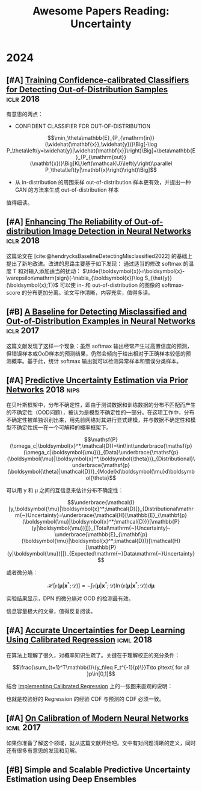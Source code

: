#+title: Awesome Papers Reading: Uncertainty
#+data: 2024-06-28 Fri

* 2024

** [#A] [[https://arxiv.org/abs/1711.09325][Training Confidence-calibrated Classifiers for Detecting Out-of-Distribution Samples]] :iclr:2018:

有意思的两点：

- CONFIDENT CLASSIFIER FOR OUT-OF-DISTRIBUTION

$$\min_\theta\mathbb{E}_{P_{\mathrm{in}}(\widehat{\mathbf{x}},\widehat{y})}\Big[-\log P_\theta\left(y=\widehat{y}|\widehat{\mathbf{x}}\right)\Big]+\beta\mathbb{E}_{P_{\mathrm{out}}(\mathbf{x})}\Big[KL\left(\mathcal{U}\left(y\right)\parallel P_\theta\left(y|\mathbf{x}\right)\right)\Big]$$

- 从 in-distribution 的周围采样 out-of-distribution 样本更有效，并提出一种 GAN 的方法来生成 out-of-distribution 样本

\begin{aligned}
\min_{G}\max_{D}&\beta\underbrace{\mathbb{E}_{P_G(\mathbf{x})}\big[KL\left(\mathcal{U}\left(y\right)\parallel P_\theta\left(y|\mathbf{x}\right)\right)\big]}_{(\mathbf{a})}\\&+\underbrace{\mathbb{E}_{P_{\mathrm{in}}(\mathbf{x})}\big[\log D\left(\mathbf{x}\right)\big]+\mathbb{E}_{P_G(\mathbf{x})}\big[\log\left(1-D\left(\mathbf{x}\right)\right)\big]}_{(\mathbf{b})}
\end{aligned}

值得细读。

** [#A] [[https://openreview.net/forum?id=H1VGkIxRZ][Enhancing The Reliability of Out-of-distribution Image Detection in Neural Networks]] :iclr:2018:

这篇论文在 [cite:@hendrycksBaselineDetectingMisclassified2022] 的基础上提出了新地改进。改进的思路主要基于如下发现： 通过适当的修改 softmax 的温度 T 和对输入添加适当的扰动：  $\tilde{\boldsymbol{x}}=\boldsymbol{x}-\varepsilon\mathrm{sign}(-\nabla_{\boldsymbol{x}}\log S_{\hat{y}}(\boldsymbol{x};T))$ 可以使 in- 和 out-of-distribution 的图像的 softmax-score 的分布更加分离。论文写作清晰，内容充实，值得多读。

** [#B] [[https://arxiv.org/abs/1610.02136][A Baseline for Detecting Misclassified and Out-of-Distribution Examples in Neural Networks]] :iclr:2017:

这篇文献发现了这样一个现象：虽然 softmax 输出经常产生过高置信度的预测，但错误样本或OoD样本的预测结果，仍然会倾向于给出相对于正确样本较低的预测概率。基于此，统计 softmax 输出就可以检测异常样本和错误分类样本。

** [#A] [[https://arxiv.org/abs/1802.10501][Predictive Uncertainty Estimation via Prior Networks]] :2018:nips:

在贝叶斯框架中，分布不确定性，即由于测试数据和训练数据的分布不匹配而产生的不确定性（OOD问题），被认为是模型不确定性的一部分。在这项工作中，分布不确定性被单独识别出来，用先验网络对其进行显式建模，并与数据不确定性和模型不确定性统一在一个可解释的概率框架下。

$$\mathsf{P}(\omega_c|\boldsymbol{x}^*,\mathcal{D})=\int\int\underbrace{\mathsf{p}(\omega_c|\boldsymbol{\mu})}_{Data}\underbrace{\mathsf{p}(\boldsymbol{\mu}|\boldsymbol{x}^*,\boldsymbol{\theta})}_{Distributional}\underbrace{\mathsf{p}(\boldsymbol{\theta}|\mathcal{D})}_{Model}d\boldsymbol{\mu}d\boldsymbol{\theta}$$

可以用 y 和 μ 之间的互信息来估计分布不确定性：

$$\underbrace{\mathcal{I}[y,\boldsymbol{\mu}|\boldsymbol{x}^*;\mathcal{D}]}_{Distributional\mathrm{~}Uncertainty}=\underbrace{\mathcal{H}[\mathbb{E}_{\mathbf{p}(\boldsymbol{\mu}|\boldsymbol{x}^*;\mathcal{D})}[\mathbb{P}(y|\boldsymbol{\mu})]]}_{Total\mathrm{~}Uncertainty}-\underbrace{\mathbb{E}_{\mathbf{p}(\boldsymbol{\mu}|\boldsymbol{x}^*;\mathcal{D})}[\mathcal{H}[\mathbb{P}(y|\boldsymbol{\mu})]]}_{Expected\mathrm{~}Data\mathrm{~}Uncertainty}$$

或者微分熵：

$$\mathcal{H}[\mathfrak{p}(\boldsymbol{\mu}|\boldsymbol{x}^*;\mathcal{D})]=-\int\mathfrak{p}(\boldsymbol{\mu}|\boldsymbol{x}^*;\mathcal{D})\ln(\mathfrak{p}(\boldsymbol{\mu}|\boldsymbol{x}^*;\mathcal{D}))d\boldsymbol{\mu}$$

实验结果显示，DPN 的微分熵对 OOD 的检测最有效。

信息容量极大的文章，值得反复阅读。

** [#A] [[https://arxiv.org/abs/1807.00263][Accurate Uncertainties for Deep Learning Using Calibrated Regression]] :icml:2018:

在算法上理解了很久，对概率知识生疏了。关键在于理解校正的充分条件：

$$\frac{\sum_{t=1}^T\mathbb{I}\{y_t\leq F_t^{-1}(p)\}}T\to p\text{ for all }p\in[0,1]$$

结合 [[https://github.com/AnthonyRentsch/calibrated_regression/blob/master/FinalProjectReport.ipynb][Implementing Calibrated Regression]] 上的一张图来直观的说明：

#+attr_org: :width 900px
[[file:imgs/20240629105704_calibrate.png]]

也就是校验好的 Regression 的经验 CDF 与预测的 CDF 必须一致。

** [#A] [[https://arxiv.org/abs/1706.04599][On Calibration of Modern Neural Networks]] :icml:2017:

如果你准备了解这个领域，就从这篇文献开始吧。文中有对问题清晰的定义，同时还有很多有意思的发现和见解。

** [#B] Simple and Scalable Predictive Uncertainty Estimation using Deep Ensembles

